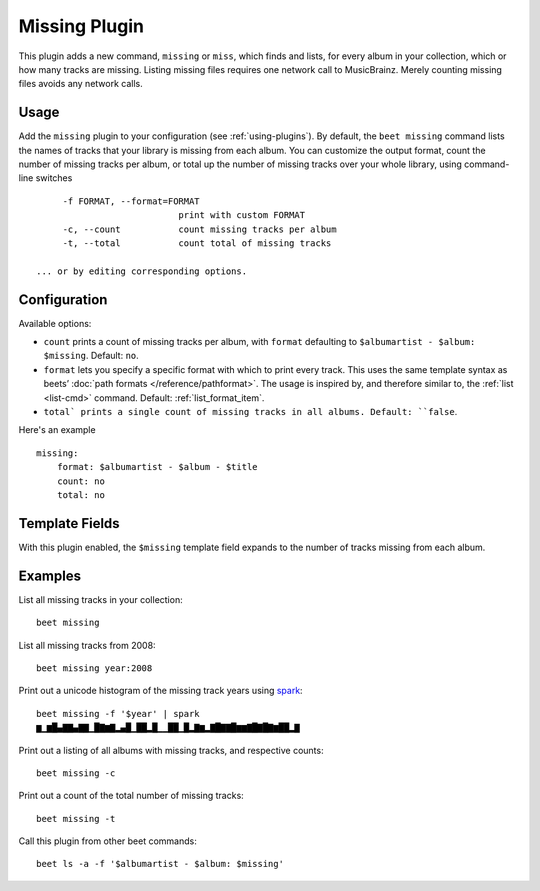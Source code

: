 Missing Plugin
==============

This plugin adds a new command, ``missing`` or ``miss``, which finds
and lists, for every album in your collection, which or how many
tracks are missing. Listing missing files requires one network call to
MusicBrainz. Merely counting missing files avoids any network calls.


Usage
------

Add the ``missing`` plugin to your configuration (see :ref:`using-plugins`).
By default, the ``beet missing`` command lists the names of tracks that your
library is missing from each album.
You can customize the output format, count
the number of missing tracks per album, or total up the number of missing
tracks over your whole library, using command-line switches ::

      -f FORMAT, --format=FORMAT
                            print with custom FORMAT
      -c, --count           count missing tracks per album
      -t, --total           count total of missing tracks

 ... or by editing corresponding options.

Configuration
-------------

Available options:

- ``count`` prints a count of missing tracks per album, with ``format``
  defaulting to ``$albumartist - $album: $missing``.
  Default: ``no``.
- ``format`` lets you specify a specific format with which to print every
  track. This uses the same template syntax as beets’
  :doc:`path formats </reference/pathformat>`. The usage is inspired by, and
  therefore similar to, the :ref:`list <list-cmd>` command.
  Default: :ref:`list_format_item`.
- ``total` prints a single count of missing tracks in all albums.
  Default: ``false``.

Here's an example ::

    missing:
        format: $albumartist - $album - $title
        count: no
        total: no

Template Fields
---------------

With this plugin enabled, the ``$missing`` template field expands to the
number of tracks missing from each album.

Examples
--------

List all missing tracks in your collection::

  beet missing

List all missing tracks from 2008::

  beet missing year:2008

Print out a unicode histogram of the missing track years using `spark`_::

  beet missing -f '$year' | spark
  ▆▁▆█▄▇▇▄▇▇▁█▇▆▇▂▄█▁██▂█▁▁██▁█▂▇▆▂▇█▇▇█▆▆▇█▇█▇▆██▂▇

Print out a listing of all albums with missing tracks, and respective counts::

  beet missing -c

Print out a count of the total number of missing tracks::

  beet missing -t

Call this plugin from other beet commands::

  beet ls -a -f '$albumartist - $album: $missing'

.. _spark: https://github.com/holman/spark
